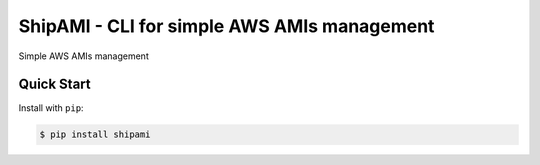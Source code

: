 ShipAMI - CLI for simple AWS AMIs management
============================================

|Build Status| |Docs| |Version| |License|

Simple AWS AMIs management


.. _`stable docs`: https://shipami.readthedocs.io/en/stable/
.. _`Read the Docs`: https://shipami.readthedocs.io/en/latest/

.. |Build Status| image:: https://img.shields.io/travis/wnkz/shipami/master.svg?style=flat
    :target: https://travis-ci.org/wnkz/shipami
    :alt: Build Status

.. |Docs| image:: https://readthedocs.org/projects/shipami/badge/?version=latest
    :target: https://shipami.readthedocs.io/en/latest/?badge=latest
    :alt: Read the docs

.. |Version| image:: https://img.shields.io/pypi/v/shipami.svg?style=flat
    :target: https://pypi.python.org/pypi/shipami/
    :alt: Version

.. |License| image:: https://img.shields.io/pypi/l/shipami.svg?style=flat
    :target: https://github.com/wnkz/shipami/blob/master/LICENSE
    :alt: License

Quick Start
-----------

Install with ``pip``:

.. code-block:: sh

    $ pip install shipami
